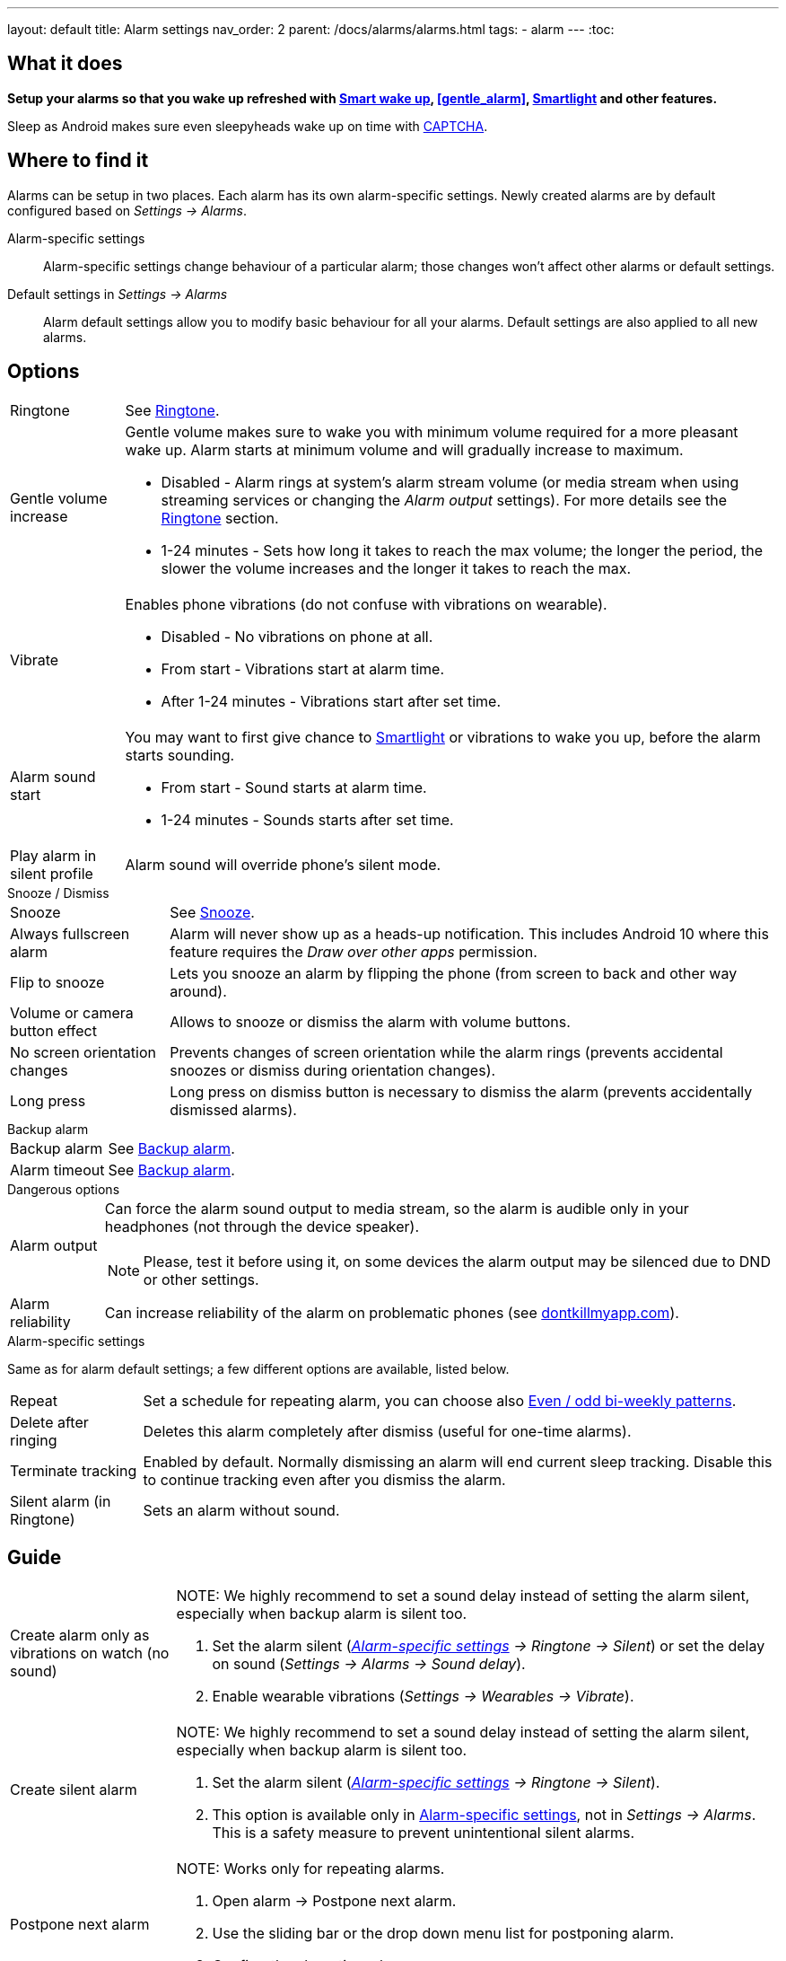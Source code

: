 ---
layout: default
title: Alarm settings
nav_order: 2
parent: /docs/alarms/alarms.html
tags:
  - alarm
---
:toc:

== What it does
*Setup your alarms so that you wake up refreshed with <</docs/alarms/smart_wake_up.html,Smart wake up>>, <<gentle_alarm>>, <</docs/connected_devices/smart_light,Smartlight>> and other features.*

Sleep as Android makes sure even sleepyheads wake up on time with <</docs/alarms/captcha,CAPTCHA>>.

== Where to find it
Alarms can be setup in two places. Each alarm has its own alarm-specific settings. Newly created alarms are by default configured based on _Settings -> Alarms_.

Alarm-specific settings[[per-alarm]]::

Alarm-specific settings change behaviour of a particular alarm; those changes won't affect other alarms or default settings.

Default settings in  _Settings -> Alarms_::
Alarm default settings allow you to modify basic behaviour for all your alarms. Default settings are also applied to all new alarms.

== Options

[horizontal]
Ringtone:: See <</docs/alarms/ringtone,Ringtone>>.
Gentle volume increase[[gentle_alarm]]:: Gentle volume makes sure to wake you with minimum volume required for a more pleasant wake up. Alarm starts at minimum volume and will gradually increase to maximum.
* Disabled - Alarm rings at system's alarm stream volume (or media stream when using streaming services or changing the _Alarm output_ settings). For more details see the <</docs/alarms/ringtone,Ringtone>> section.
* 1-24 minutes - Sets how long it takes to reach the max volume; the longer the period, the slower the volume increases and the longer it takes to reach the max.
Vibrate:: Enables phone vibrations (do not confuse with vibrations on wearable).
* Disabled - No vibrations on phone at all.
* From start - Vibrations start at alarm time.
* After 1-24 minutes - Vibrations start after set time.
Alarm sound start::
You may want to first give chance to <</docs/connected_devices/smart_light,Smartlight>> or vibrations to wake you up, before the alarm starts sounding.
* From start - Sound starts at alarm time.
* 1-24 minutes - Sounds starts after set time.
Play alarm in silent profile:: Alarm sound will override phone's silent mode.

.Snooze / Dismiss
[horizontal]
Snooze:: See <</docs/alarms/snooze,Snooze>>.
Always fullscreen alarm:: Alarm will never show up as a heads-up notification. This includes Android 10 where this feature requires the _Draw over other apps_ permission.
Flip to snooze:: Lets you snooze an alarm by flipping the phone (from screen to back and other way around).
Volume or camera button effect:: Allows to snooze or dismiss the alarm with volume buttons.
No screen orientation changes:: Prevents changes of screen orientation while the alarm rings (prevents accidental snoozes or dismiss during orientation changes).
Long press:: Long press on dismiss button is necessary to dismiss the alarm (prevents accidentally dismissed alarms).

.Backup alarm
[horizontal]
Backup alarm:: See <</docs/alarms/backup,Backup alarm>>.
Alarm timeout:: See <</docs/alarms/backup,Backup alarm>>.

.Dangerous options
[horizontal]
Alarm output:: Can force the alarm sound output to media stream, so the alarm is audible only in your headphones (not through the device speaker).
NOTE: Please, test it before using it, on some devices the alarm output may be silenced due to DND or other settings.
Alarm reliability:: Can increase reliability of the alarm on problematic phones (see https://dontkillmyapp.com?app=Sleep%20as%20Android[dontkillmyapp.com]).

.Alarm-specific settings
Same as for alarm default settings; a few different options are available, listed below.
[horizontal]
Repeat:: Set a schedule for repeating alarm, you can choose also <<even_odd,Even / odd bi-weekly patterns>>.
Delete after ringing:: Deletes this alarm completely after dismiss (useful for one-time alarms).
Terminate tracking:: Enabled by default. Normally dismissing an alarm will end current sleep tracking. Disable this to continue tracking even after you dismiss the alarm.
Silent alarm (in Ringtone):: Sets an alarm without sound.

== Guide
[horizontal]
Create alarm only as vibrations on watch (no sound)::
NOTE: We highly recommend to set a sound delay instead of setting the alarm silent, especially when backup alarm is silent too.
. Set the alarm silent (_<<per-alarm,Alarm-specific settings>> -> Ringtone -> Silent_) or set the delay on sound (_Settings -> Alarms -> Sound delay_).
. Enable wearable vibrations (_Settings -> Wearables -> Vibrate_).

Create silent alarm::
NOTE: We highly recommend to set a sound delay instead of setting the alarm silent, especially when backup alarm is silent too.
. Set the alarm silent (_<<per-alarm,Alarm-specific settings>> -> Ringtone -> Silent_).
. This option is available only in <<per-alarm,Alarm-specific settings>>, not in _Settings -> Alarms_. This is a safety measure to prevent unintentional silent alarms.
Postpone next alarm::
NOTE: Works only for repeating alarms.
. Open alarm -> Postpone next alarm.
. Use the sliding bar or the drop down menu list for postponing alarm.
. Confirm the alarm time change.
Skip next alarm::
NOTE: Works only for repeated alarms.
. Open an alarm -> Skip next, confirm the change.
. Or long press on the alarm on alarm board -> Skip next.
NOTE: Skip next through long press can be used repeatedly, so that you can skip several days in advance.
Dismiss alarm before alarm time::
NOTE: Won't deactivate the alarm completely, so it has no effect on next alarms.
. Open before alarm notification (appears one hour before alarm) from the notification bar on your phone.
. Dismiss from the notification.
Use my own sound as alarm::
. Open Ringtone selection: _Settings -> Alarm default settings -> Ringtone_ or _<<per-alarm,Alarm-specific settings>> -> Ringtone_.
. Tap on folder icon:ic_folder[] icon in right upper corner.
. Choose a sound file saved on your phone.
NOTE: In the file picker you may first need to enable showing of external storage to be able to see your sound there.
Name an alarm::
. Open an existing alarm details screen or create new alarm dialogue.
. Name your alarm in the Label field in upper right corner. You will see this name on the alarm dialog in the morning, so you can use it for TODOs or motivation texts and they will be written into your sleep graph description.
Create odd / even schedule:: [[even_odd]]
. Open _<<per-alarm,Alarm-specific settings>>.
. Choose Repeat dialogue (_Repeat:Never_ or days of week listed below alarm time).
. Choose Weekly / Even / Odd pattern from the drop down menu list.
